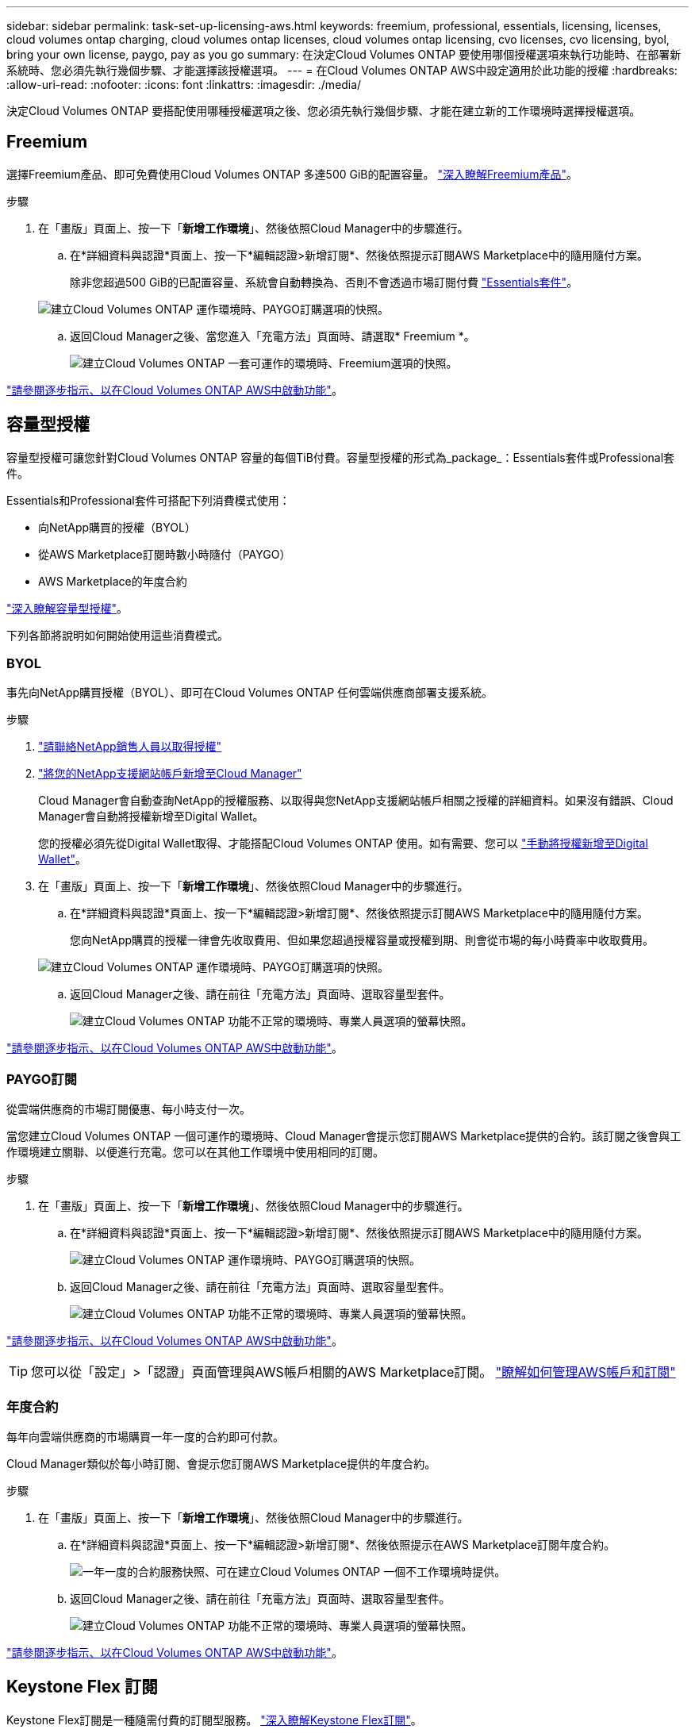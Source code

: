 ---
sidebar: sidebar 
permalink: task-set-up-licensing-aws.html 
keywords: freemium, professional, essentials, licensing, licenses, cloud volumes ontap charging, cloud volumes ontap licenses, cloud volumes ontap licensing, cvo licenses, cvo licensing, byol, bring your own license, paygo, pay as you go 
summary: 在決定Cloud Volumes ONTAP 要使用哪個授權選項來執行功能時、在部署新系統時、您必須先執行幾個步驟、才能選擇該授權選項。 
---
= 在Cloud Volumes ONTAP AWS中設定適用於此功能的授權
:hardbreaks:
:allow-uri-read: 
:nofooter: 
:icons: font
:linkattrs: 
:imagesdir: ./media/


[role="lead"]
決定Cloud Volumes ONTAP 要搭配使用哪種授權選項之後、您必須先執行幾個步驟、才能在建立新的工作環境時選擇授權選項。



== Freemium

選擇Freemium產品、即可免費使用Cloud Volumes ONTAP 多達500 GiB的配置容量。 link:concept-licensing.html#freemium-offering["深入瞭解Freemium產品"]。

.步驟
. 在「畫版」頁面上、按一下「*新增工作環境*」、然後依照Cloud Manager中的步驟進行。
+
.. 在*詳細資料與認證*頁面上、按一下*編輯認證>新增訂閱*、然後依照提示訂閱AWS Marketplace中的隨用隨付方案。
+
除非您超過500 GiB的已配置容量、系統會自動轉換為、否則不會透過市場訂閱付費 link:concept-licensing.html#capacity-based-licensing-packages["Essentials套件"]。

+
image:screenshot-aws-paygo-subscription.png["建立Cloud Volumes ONTAP 運作環境時、PAYGO訂購選項的快照。"]

.. 返回Cloud Manager之後、當您進入「充電方法」頁面時、請選取* Freemium *。
+
image:screenshot-freemium.png["建立Cloud Volumes ONTAP 一套可運作的環境時、Freemium選項的快照。"]





link:task-deploying-otc-aws.html["請參閱逐步指示、以在Cloud Volumes ONTAP AWS中啟動功能"]。



== 容量型授權

容量型授權可讓您針對Cloud Volumes ONTAP 容量的每個TiB付費。容量型授權的形式為_package_：Essentials套件或Professional套件。

Essentials和Professional套件可搭配下列消費模式使用：

* 向NetApp購買的授權（BYOL）
* 從AWS Marketplace訂閱時數小時隨付（PAYGO）
* AWS Marketplace的年度合約


link:concept-licensing.html["深入瞭解容量型授權"]。

下列各節將說明如何開始使用這些消費模式。



=== BYOL

事先向NetApp購買授權（BYOL）、即可在Cloud Volumes ONTAP 任何雲端供應商部署支援系統。

.步驟
. https://cloud.netapp.com/contact-cds["請聯絡NetApp銷售人員以取得授權"^]
. https://docs.netapp.com/us-en/cloud-manager-setup-admin/task-adding-nss-accounts.html#add-an-nss-account["將您的NetApp支援網站帳戶新增至Cloud Manager"^]
+
Cloud Manager會自動查詢NetApp的授權服務、以取得與您NetApp支援網站帳戶相關之授權的詳細資料。如果沒有錯誤、Cloud Manager會自動將授權新增至Digital Wallet。

+
您的授權必須先從Digital Wallet取得、才能搭配Cloud Volumes ONTAP 使用。如有需要、您可以 link:task-manage-capacity-licenses.html#add-purchased-licenses-to-your-account["手動將授權新增至Digital Wallet"]。

. 在「畫版」頁面上、按一下「*新增工作環境*」、然後依照Cloud Manager中的步驟進行。
+
.. 在*詳細資料與認證*頁面上、按一下*編輯認證>新增訂閱*、然後依照提示訂閱AWS Marketplace中的隨用隨付方案。
+
您向NetApp購買的授權一律會先收取費用、但如果您超過授權容量或授權到期、則會從市場的每小時費率中收取費用。

+
image:screenshot-aws-paygo-subscription.png["建立Cloud Volumes ONTAP 運作環境時、PAYGO訂購選項的快照。"]

.. 返回Cloud Manager之後、請在前往「充電方法」頁面時、選取容量型套件。
+
image:screenshot-professional.png["建立Cloud Volumes ONTAP 功能不正常的環境時、專業人員選項的螢幕快照。"]





link:task-deploying-otc-aws.html["請參閱逐步指示、以在Cloud Volumes ONTAP AWS中啟動功能"]。



=== PAYGO訂閱

從雲端供應商的市場訂閱優惠、每小時支付一次。

當您建立Cloud Volumes ONTAP 一個可運作的環境時、Cloud Manager會提示您訂閱AWS Marketplace提供的合約。該訂閱之後會與工作環境建立關聯、以便進行充電。您可以在其他工作環境中使用相同的訂閱。

.步驟
. 在「畫版」頁面上、按一下「*新增工作環境*」、然後依照Cloud Manager中的步驟進行。
+
.. 在*詳細資料與認證*頁面上、按一下*編輯認證>新增訂閱*、然後依照提示訂閱AWS Marketplace中的隨用隨付方案。
+
image:screenshot-aws-paygo-subscription.png["建立Cloud Volumes ONTAP 運作環境時、PAYGO訂購選項的快照。"]

.. 返回Cloud Manager之後、請在前往「充電方法」頁面時、選取容量型套件。
+
image:screenshot-professional.png["建立Cloud Volumes ONTAP 功能不正常的環境時、專業人員選項的螢幕快照。"]





link:task-deploying-otc-aws.html["請參閱逐步指示、以在Cloud Volumes ONTAP AWS中啟動功能"]。


TIP: 您可以從「設定」>「認證」頁面管理與AWS帳戶相關的AWS Marketplace訂閱。 https://docs.netapp.com/us-en/cloud-manager-setup-admin/task-adding-aws-accounts.html["瞭解如何管理AWS帳戶和訂閱"^]



=== 年度合約

每年向雲端供應商的市場購買一年一度的合約即可付款。

Cloud Manager類似於每小時訂閱、會提示您訂閱AWS Marketplace提供的年度合約。

.步驟
. 在「畫版」頁面上、按一下「*新增工作環境*」、然後依照Cloud Manager中的步驟進行。
+
.. 在*詳細資料與認證*頁面上、按一下*編輯認證>新增訂閱*、然後依照提示在AWS Marketplace訂閱年度合約。
+
image:screenshot-aws-annual-subscription.png["一年一度的合約服務快照、可在建立Cloud Volumes ONTAP 一個不工作環境時提供。"]

.. 返回Cloud Manager之後、請在前往「充電方法」頁面時、選取容量型套件。
+
image:screenshot-professional.png["建立Cloud Volumes ONTAP 功能不正常的環境時、專業人員選項的螢幕快照。"]





link:task-deploying-otc-aws.html["請參閱逐步指示、以在Cloud Volumes ONTAP AWS中啟動功能"]。



== Keystone Flex 訂閱

Keystone Flex訂閱是一種隨需付費的訂閱型服務。 link:concept-licensing.html#keystone-flex-subscription["深入瞭解Keystone Flex訂閱"]。

.步驟
. 如果您尚未訂閱、 https://www.netapp.com/forms/keystone-sales-contact/["請聯絡NetApp"^]
. mailto：ng-keystone-success@netapp.com [聯絡NetApp]、以一或多個Keystone Flex訂閱授權您的Cloud Manager使用者帳戶。
. NetApp授權您的帳戶之後、 link:task-manage-keystone.html#link-a-subscription["連結您的訂閱內容以供Cloud Volumes ONTAP 搭配使用"]。
. 在「畫版」頁面上、按一下「*新增工作環境*」、然後依照Cloud Manager中的步驟進行。
+
.. 當系統提示您選擇充電方法時、請選取Keystone Flex訂閱充電方法。
+
image:screenshot-keystone.png["Keystone Flex訂購選項在建立Cloud Volumes ONTAP 運作環境時的快照。"]





link:task-deploying-otc-aws.html["請參閱逐步指示、以在Cloud Volumes ONTAP AWS中啟動功能"]。
